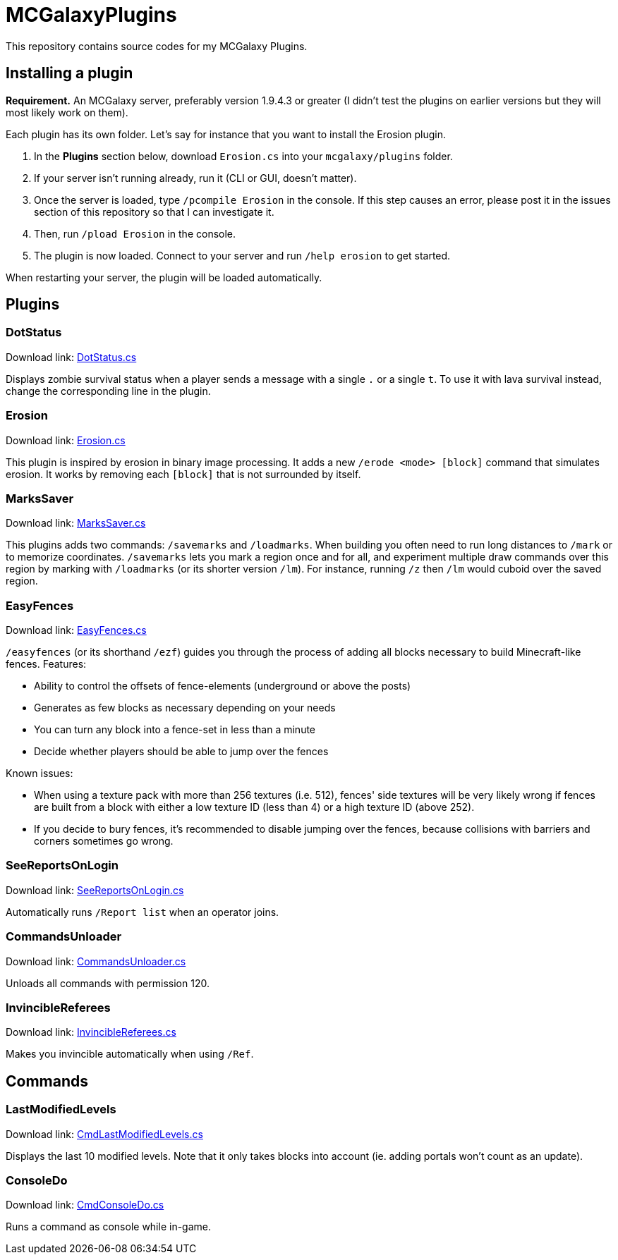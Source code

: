 = MCGalaxyPlugins

This repository contains source codes for my MCGalaxy Plugins.

== Installing a plugin

*Requirement.* An MCGalaxy server, preferably version 1.9.4.3 or greater (I didn't test the plugins on earlier versions but they will most likely work on them).

Each plugin has its own folder. Let's say for instance that you want to install the Erosion plugin.

. In the *Plugins* section below, download `Erosion.cs` into your `mcgalaxy/plugins` folder.
. If your server isn't running already, run it (CLI or GUI, doesn't matter).
. Once the server is loaded, type `/pcompile Erosion` in the console. If this step causes an error, please post it in the issues section of this repository so that I can investigate it.
. Then, run `/pload Erosion` in the console.
. The plugin is now loaded. Connect to your server and run `/help erosion` to get started.

When restarting your server, the plugin will be loaded automatically.

== Plugins

=== DotStatus

Download link: link:https://raw.githubusercontent.com/dflat2/MCGalaxyPlugins/main/DotStatus/DotStatus.cslink:[DotStatus.cs]

Displays zombie survival status when a player sends a message with a single `.` or a single `t`. To use it with lava survival instead, change the corresponding line in the plugin.

=== Erosion

Download link: link:https://raw.githubusercontent.com/dflat2/MCGalaxyPlugins/main/Erosion/Erosion.cs[Erosion.cs]

This plugin is inspired by erosion in binary image processing. It adds a new `/erode <mode> [block]` command that simulates erosion. It works by removing each `[block]` that is not surrounded by itself.

=== MarksSaver

Download link: link:https://raw.githubusercontent.com/dflat2/MCGalaxyPlugins/main/MarksSaver/MarksSaver.cs[MarksSaver.cs]

This plugins adds two commands: `/savemarks` and `/loadmarks`. When building you often need to run long distances to `/mark` or to memorize coordinates. `/savemarks` lets you mark a region once and for all, and experiment multiple draw commands over this region by marking with `/loadmarks` (or its shorter version `/lm`). For instance, running `/z` then `/lm` would cuboid over the saved region.

=== EasyFences

Download link: link:https://raw.githubusercontent.com/dflat2/MCGalaxyPlugins/main/EasyFences/EasyFences.cs[EasyFences.cs]

`/easyfences` (or its shorthand `/ezf`) guides you through the process of adding all blocks necessary to build Minecraft-like fences. Features:

* Ability to control the offsets of fence-elements (underground or above the posts)
* Generates as few blocks as necessary depending on your needs
* You can turn any block into a fence-set in less than a minute
* Decide whether players should be able to jump over the fences

Known issues:

* When using a texture pack with more than 256 textures (i.e. 512), fences' side textures  will be very likely wrong if fences are built from a block with either a low texture ID (less than 4) or a high texture ID (above 252).
* If you decide to bury fences, it's recommended to disable jumping over the fences, because collisions with barriers and corners sometimes go wrong.

=== SeeReportsOnLogin

Download link: link:https://raw.githubusercontent.com/dflat2/MCGalaxyPlugins/main/SeeReportsOnLogin/SeeReportsOnLogin.cs[SeeReportsOnLogin.cs]

Automatically runs `/Report list` when an operator joins.

=== CommandsUnloader

Download link: link:https://raw.githubusercontent.com/dflat2/MCGalaxyPlugins/main/CommandsUnloader/CommandsUnloader.cs[CommandsUnloader.cs]

Unloads all commands with permission 120.

=== InvincibleReferees

Download link: link:https://raw.githubusercontent.com/dflat2/MCGalaxyPlugins/main/InvincibleReferees/InvincibleReferees.cs[InvincibleReferees.cs]

Makes you invincible automatically when using `/Ref`.

== Commands

=== LastModifiedLevels

Download link: link:https://raw.githubusercontent.com/dflat2/MCGalaxyPlugins/main/Commands/Commands/CmdLastModifiedLevels.cs[CmdLastModifiedLevels.cs]

Displays the last 10 modified levels. Note that it only takes blocks into account (ie. adding portals won't count as an update).

=== ConsoleDo

Download link: link:https://raw.githubusercontent.com/dflat2/MCGalaxyPlugins/main/Commands/Commands/CmdConsoleDo.cs[CmdConsoleDo.cs]

Runs a command as console while in-game.

